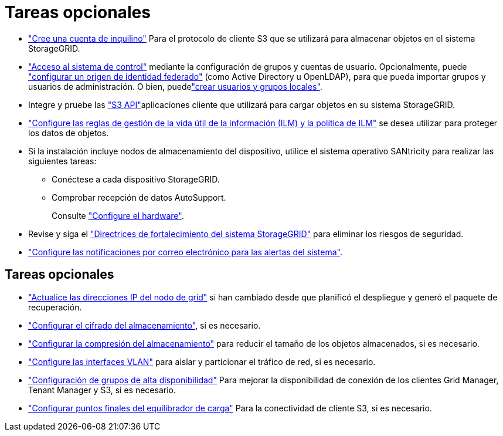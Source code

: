 = Tareas opcionales
:allow-uri-read: 


* link:../admin/managing-tenants.html["Cree una cuenta de inquilino"] Para el protocolo de cliente S3 que se utilizará para almacenar objetos en el sistema StorageGRID.
* link:../admin/controlling-storagegrid-access.html["Acceso al sistema de control"] mediante la configuración de grupos y cuentas de usuario. Opcionalmente, puede link:../admin/using-identity-federation.html["configurar un origen de identidad federado"] (como Active Directory u OpenLDAP), para que pueda importar grupos y usuarios de administración. O bien, puedelink:../admin/managing-users.html#create-a-local-user["crear usuarios y grupos locales"].
* Integre y pruebe las link:../s3/configuring-tenant-accounts-and-connections.html["S3 API"]aplicaciones cliente que utilizará para cargar objetos en su sistema StorageGRID.
* link:../ilm/index.html["Configure las reglas de gestión de la vida útil de la información (ILM) y la política de ILM"] se desea utilizar para proteger los datos de objetos.
* Si la instalación incluye nodos de almacenamiento del dispositivo, utilice el sistema operativo SANtricity para realizar las siguientes tareas:
+
** Conéctese a cada dispositivo StorageGRID.
** Comprobar recepción de datos AutoSupport.
+
Consulte https://docs.netapp.com/us-en/storagegrid-appliances/installconfig/configuring-hardware.html["Configure el hardware"^].



* Revise y siga el link:../harden/index.html["Directrices de fortalecimiento del sistema StorageGRID"] para eliminar los riesgos de seguridad.
* link:../monitor/email-alert-notifications.html["Configure las notificaciones por correo electrónico para las alertas del sistema"].




== Tareas opcionales

* link:../maintain/changing-ip-addresses-and-mtu-values-for-all-nodes-in-grid.html["Actualice las direcciones IP del nodo de grid"] si han cambiado desde que planificó el despliegue y generó el paquete de recuperación.
* link:../admin/changing-network-options-object-encryption.html["Configurar el cifrado del almacenamiento"], si es necesario.
* link:../admin/configuring-stored-object-compression.html["Configurar la compresión del almacenamiento"] para reducir el tamaño de los objetos almacenados, si es necesario.
* link:../admin/configure-vlan-interfaces.html["Configure las interfaces VLAN"] para aislar y particionar el tráfico de red, si es necesario.
* link:../admin/configure-high-availability-group.html["Configuración de grupos de alta disponibilidad"] Para mejorar la disponibilidad de conexión de los clientes Grid Manager, Tenant Manager y S3, si es necesario.
* link:../admin/configuring-load-balancer-endpoints.html["Configurar puntos finales del equilibrador de carga"] Para la conectividad de cliente S3, si es necesario.

